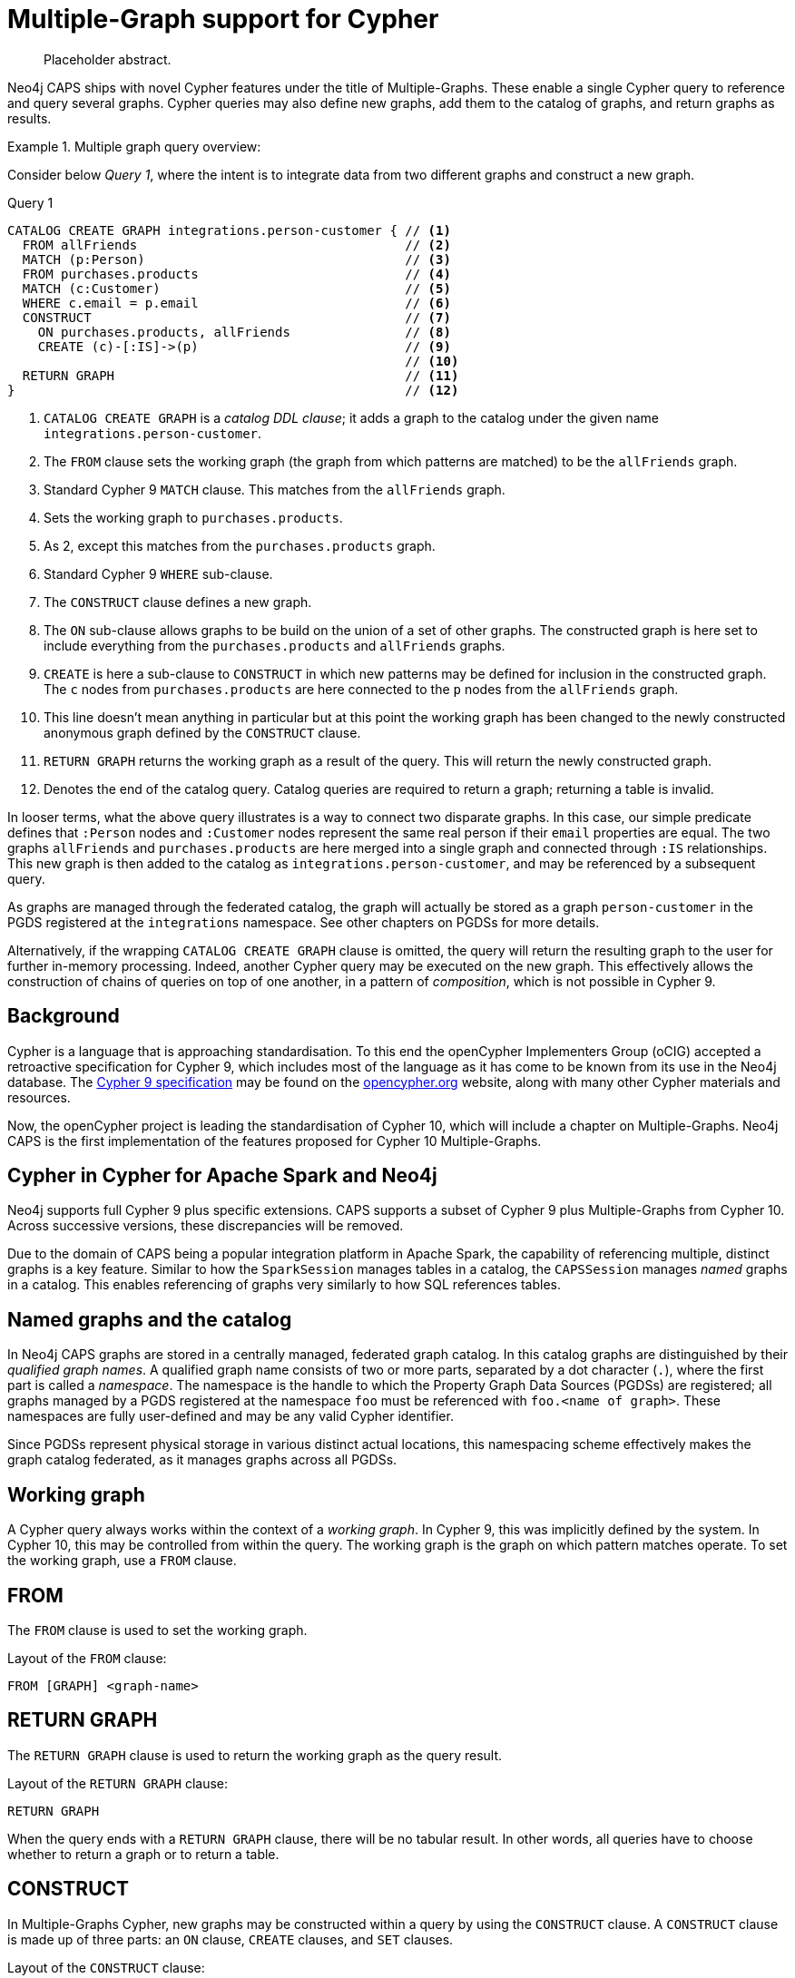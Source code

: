 [[cypher-multiple-graphs]]
= Multiple-Graph support for Cypher

[abstract]
--
Placeholder abstract.
--

Neo4j CAPS ships with novel Cypher features under the title of Multiple-Graphs.
These enable a single Cypher query to reference and query several graphs.
Cypher queries may also define new graphs, add them to the catalog of graphs, and return graphs as results.


.Multiple graph query overview:
====

Consider below _Query 1_, where the intent is to integrate data from two different graphs and construct a new graph.

.Query 1
[source, cypher]
----
CATALOG CREATE GRAPH integrations.person-customer { // <1>
  FROM allFriends                                   // <2>
  MATCH (p:Person)                                  // <3>
  FROM purchases.products                           // <4>
  MATCH (c:Customer)                                // <5>
  WHERE c.email = p.email                           // <6>
  CONSTRUCT                                         // <7>
    ON purchases.products, allFriends               // <8>
    CREATE (c)-[:IS]->(p)                           // <9>
                                                    // <10>
  RETURN GRAPH                                      // <11>
}                                                   // <12>
----

<1> `CATALOG CREATE GRAPH` is a _catalog DDL clause_; it adds a graph to the catalog under the given name `integrations.person-customer`.
<2> The `FROM` clause sets the working graph (the graph from which patterns are matched) to be the `allFriends` graph.
<3> Standard Cypher 9 `MATCH` clause.
    This matches from the `allFriends` graph.
<4> Sets the working graph to `purchases.products`.
<5> As 2, except this matches from the `purchases.products` graph.
<6> Standard Cypher 9 `WHERE` sub-clause.
<7> The `CONSTRUCT` clause defines a new graph.
<8> The `ON` sub-clause allows graphs to be build on the union of a set of other graphs.
    The constructed graph is here set to include everything from the `purchases.products` and `allFriends` graphs.
<9> `CREATE` is here a sub-clause to `CONSTRUCT` in which new patterns may be defined for inclusion in the constructed graph.
    The `c` nodes from `purchases.products` are here connected to the `p` nodes from the `allFriends` graph.
<10> This line doesn't mean anything in particular but at this point the working graph has been changed to the newly constructed anonymous graph defined by the `CONSTRUCT` clause.
<11> `RETURN GRAPH` returns the working graph as a result of the query.
     This will return the newly constructed graph.
<12> Denotes the end of the catalog query.
     Catalog queries are required to return a graph; returning a table is invalid.

In looser terms, what the above query illustrates is a way to connect two disparate graphs.
In this case, our simple predicate defines that `:Person` nodes and `:Customer` nodes represent the same real person if their `email` properties are equal.
The two graphs `allFriends` and `purchases.products` are here merged into a single graph and connected through `:IS` relationships.
This new graph is then added to the catalog as `integrations.person-customer`, and may be referenced by a subsequent query.

As graphs are managed through the federated catalog, the graph will actually be stored as a graph `person-customer` in the PGDS registered at the `integrations` namespace. See other chapters on PGDSs for more details.

Alternatively, if the wrapping `CATALOG CREATE GRAPH` clause is omitted, the query will return the resulting graph to the user for further in-memory processing.
Indeed, another Cypher query may be executed on the new graph.
This effectively allows the construction of chains of queries on top of one another, in a pattern of _composition_, which is not possible in Cypher 9.
====


[[mg-cypher-background]]
== Background

Cypher is a language that is approaching standardisation.
To this end the openCypher Implementers Group (oCIG) accepted a retroactive specification for Cypher 9, which includes most of the language as it has come to be known from its use in the Neo4j database.
The https://s3.amazonaws.com/artifacts.opencypher.org/openCypher9.pdf[Cypher 9 specification] may be found on the https://www.opencypher.org[opencypher.org] website, along with many other Cypher materials and resources.

Now, the openCypher project is leading the standardisation of Cypher 10, which will include a chapter on Multiple-Graphs.
Neo4j CAPS is the first implementation of the features proposed for Cypher 10 Multiple-Graphs.


[[mg-cypher-caps-and-neo4j]]
== Cypher in Cypher for Apache Spark and Neo4j

Neo4j supports full Cypher 9 plus specific extensions.
CAPS supports a subset of Cypher 9 plus Multiple-Graphs from Cypher 10.
Across successive versions, these discrepancies will be removed.
// TODO: Link to more details

Due to the domain of CAPS being a popular integration platform in Apache Spark, the capability of referencing multiple, distinct graphs is a key feature.
Similar to how the `SparkSession` manages tables in a catalog, the `CAPSSession` manages _named_ graphs in a catalog.
This enables referencing of graphs very similarly to how SQL references tables.


[[mg-cypher-named-graphs]]
== Named graphs and the catalog

In Neo4j CAPS graphs are stored in a centrally managed, federated graph catalog.
In this catalog graphs are distinguished by their _qualified graph names_.
A qualified graph name consists of two or more parts, separated by a dot character (`.`), where the first part is called a _namespace_.
The namespace is the handle to which the Property Graph Data Sources (PGDSs) are registered; all graphs managed by a PGDS registered at the namespace `foo` must be referenced with `foo.<name of graph>`.
These namespaces are fully user-defined and may be any valid Cypher identifier.

Since PGDSs represent physical storage in various distinct actual locations, this namespacing scheme effectively makes the graph catalog federated, as it manages graphs across all PGDSs.


[[mg-working-graph]]
== Working graph

A Cypher query always works within the context of a _working graph_.
In Cypher 9, this was implicitly defined by the system.
In Cypher 10, this may be controlled from within the query.
The working graph is the graph on which pattern matches operate.
To set the working graph, use a `FROM` clause.


[[mg-from-clause]]
== FROM

The `FROM` clause is used to set the working graph.

.Layout of the `FROM` clause:
[source, cypher]
----
FROM [GRAPH] <graph-name>
----


[[mg-return-graph]]
== RETURN GRAPH

The `RETURN GRAPH` clause is used to return the working graph as the query result.

.Layout of the `RETURN GRAPH` clause:
[source, cypher]
----
RETURN GRAPH
----

When the query ends with a `RETURN GRAPH` clause, there will be no tabular result.
In other words, all queries have to choose whether to return a graph or to return a table.


[[mg-graph-construct]]
== CONSTRUCT

In Multiple-Graphs Cypher, new graphs may be constructed within a query by using the `CONSTRUCT` clause.
A `CONSTRUCT` clause is made up of three parts: an `ON` clause, `CREATE` clauses, and `SET` clauses.

.Layout of the `CONSTRUCT` clause:
[source, cypher]
----
CONSTRUCT
  [ON <graph-name-list>]
  [CREATE <pattern> | SET <set-expression>]*
----

At the end of a `CONSTRUCT` clause, the working graph is set to be the newly constructed graph.
In the below example, we construct an empty graph and return it.
Note that the previous working graph `graph1` is not being returned.

.Construct an empty graph:
[source, cypher]
----
FROM graph1
CONSTRUCT
RETURN GRAPH
----

[NOTE]
`CONSTRUCT` will clear the query scope of any bound variables, and set the binding table to a single row.


[[mg-construct-on]]
=== ON

The `ON` clause is optional.
It may be used to specify one or more graphs which will form the basis of the constructed graph.
Multiple arguments are separated by a comma (`,`).
The referenced graphs will be combined into a single graph by adding all of their nodes and relationships.
This is identical to performing a non-distinct `UNION` over all of the referenced graphs.

.Construct the union of three graphs:
====
[source, cypher]
----
CONSTRUCT
  ON graph1, graph2, graph3
RETURN GRAPH
----

The above example query produces the same graph as a result as using the Scala API like this:

[source, scala]
----
val caps: CAPSSession = ...
val graph1 = caps.catalog("graph1")
val graph2 = caps.catalog("graph2")
val graph3 = caps.catalog("graph3")

val result = graph1.unionAll(graph2, graph3)
----
====


[[mg-create]]
=== CREATE

The `CREATE` clause is very similar to the Cypher 9 `CREATE` clause, with two main differences.
First, it does not cause any side effects to any pre-existing graphs.
Second, it may use a pattern construct called `COPY OF`.

Nodes of a `CREATE` pattern with anonymous or unbound variables will cause the creation of a new node.
Bound variables will not be created, but will be cloned into the constructed graph.

[NOTE]
If the `CONSTRUCT` is `ON` the same graph that the bound node was matched from, the node will not cause a duplicate to be cloned. Instead, any new relationships or properties will be set on the one instance of this node.


[[mg-copy-of]]
==== COPY OF

The `COPY OF` pattern operator may be used to copy all labels and properties of a bound node or relationship onto a new one.

.Copy the relationships between all pair of nodes:
[source, cypher]
----
FROM graph1
MATCH (n)-[r]->(m)
CONSTRUCT ON graph1
  CREATE (n)-[COPY OF r]->(m)
RETURN GRAPH
----


[[mg-set]]
=== SET

The `SET` clause is identical to `SET` in Cypher 9, with the exception of operating only over the constructed graph.

.Set a property on all the nodes of a graph:
[source, cypher]
----
FROM graph1
MATCH (n)
CONSTRUCT
  ON graph1
  SET n.prop = 15
RETURN GRAPH
----
